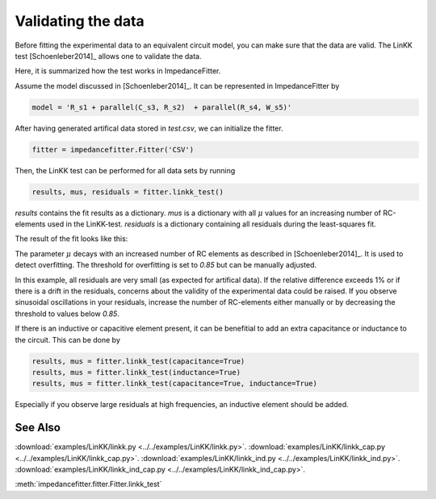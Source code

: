 Validating the data
-------------------

Before fitting the experimental data to an equivalent
circuit model, you can make sure that the data are valid.
The LinKK test [Schoenleber2014]_ allows one to validate
the data.

Here, it is summarized how the test works in ImpedanceFitter.

Assume the model discussed in [Schoenleber2014]_.
It can be represented in ImpedanceFitter by

.. code-block:: python

	model = 'R_s1 + parallel(C_s3, R_s2)  + parallel(R_s4, W_s5)'	

After having generated artifical data stored in `test.csv`,
we can initialize the fitter.

.. code-block:: python

	fitter = impedancefitter.Fitter('CSV')

Then, the LinKK test can be performed for all data sets by running

.. code-block:: python

	results, mus, residuals = fitter.linkk_test()

`results` contains the fit results as a dictionary.
`mus` is a dictionary with all :math:`\mu` values for an increasing number of RC-elements used in the LinKK-test. 
`residuals` is a dictionary containing all residuals during the least-squares fit.

The result of the fit looks like this:

.. image:: impedance-linkk.*
        :width: 600

The parameter :math:`\mu` decays with an increased number of RC elements
as described in [Schoenleber2014]_.
It is used to detect overfitting. The threshold for overfitting is set to
`0.85` but can be manually adjusted.

.. image:: mu-linkk.*
        :width: 600

In this example, all residuals are very small (as expected for artifical data).
If the relative difference exceeds 1% or if there is a drift
in the residuals, concerns about the validity of
the experimental data could be raised.  
If you observe sinusoidal oscillations in your residuals,
increase the number of RC-elements either manually or by decreasing
the threshold to values below `0.85`.

If there is an inductive or capacitive element present, it can be benefitial
to add an extra capacitance or inductance to the circuit.
This can be done by 

.. code-block:: python

	results, mus = fitter.linkk_test(capacitance=True)
	results, mus = fitter.linkk_test(inductance=True)
	results, mus = fitter.linkk_test(capacitance=True, inductance=True)

Especially if you observe large residuals at high frequencies, an inductive element
should be added.

See Also
^^^^^^^^

:download:`examples/LinKK/linkk.py <../../examples/LinKK/linkk.py>`.
:download:`examples/LinKK/linkk_cap.py <../../examples/LinKK/linkk_cap.py>`.
:download:`examples/LinKK/linkk_ind.py <../../examples/LinKK/linkk_ind.py>`.
:download:`examples/LinKK/linkk_ind_cap.py <../../examples/LinKK/linkk_ind_cap.py>`.

:meth:`impedancefitter.fitter.Fitter.linkk_test`
